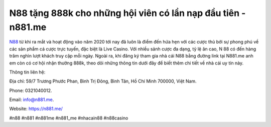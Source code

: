 N88 tặng 888k cho những hội viên có lần nạp đầu tiên - n881.me
===================================

`N88 <https://n881.me/>`_ từ khi ra mắt và hoạt động vào năm 2020 tới nay đã luôn là điểm đến hứa hẹn với các cược thủ bởi sự phong phú về các sản phẩm cá cược trực tuyến, đặc biệt là Live Casino. Với nhiều sảnh cược đa dạng, tỷ lệ ăn cao, N 88 có đến hàng trăm nghìn lượt khách truy cập mỗi ngày. Ngoài ra, khi đăng ký tham gia nhà cái N88 bằng đường link tại N881.me anh em còn có cơ hội nhận thưởng 888k, theo dõi những thông tin dưới đây để biết thêm chi tiết về nhà cái uy tín này.

Thông tin liên hệ: 

Địa chỉ: 59/7 Trương Phước Phan, Bình Trị Đông, Bình Tân, Hồ Chí Minh 700000, Việt Nam. 

Phone: 0321040012. 

Email: info@n881.me. 

Website: https://n881.me/

#n88 #n881 #n881me #n881_me #nhacain88 #n88casino
